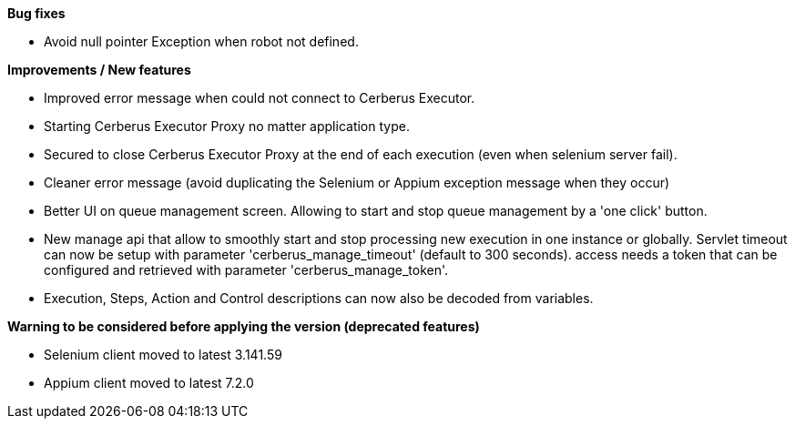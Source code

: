 *Bug fixes*
[square]
* Avoid null pointer Exception when robot not defined.

*Improvements / New features*
[square]
* Improved error message when could not connect to Cerberus Executor.
* Starting Cerberus Executor Proxy no matter application type.
* Secured to close Cerberus Executor Proxy at the end of each execution (even when selenium server fail).
* Cleaner error message (avoid duplicating the Selenium or Appium exception message when they occur)
* Better UI on queue management screen. Allowing to start and stop queue management by a 'one click' button.
* New manage api that allow to smoothly start and stop processing new execution in one instance or globally. Servlet timeout can now be setup with parameter 'cerberus_manage_timeout' (default to 300 seconds). access needs a token that can be configured and retrieved with parameter 'cerberus_manage_token'.
* Execution, Steps, Action and Control descriptions can now also be decoded from variables.

*Warning to be considered before applying the version (deprecated features)*
[square]
* Selenium client moved to latest 3.141.59
* Appium client moved to latest 7.2.0

